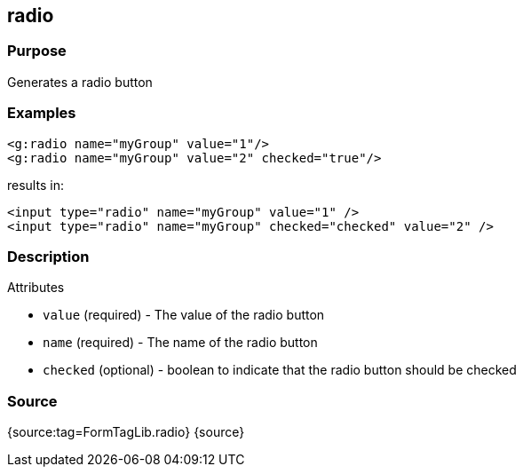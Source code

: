
== radio



=== Purpose


Generates a radio button


=== Examples


[source,xml]
----
<g:radio name="myGroup" value="1"/>
<g:radio name="myGroup" value="2" checked="true"/>
----

results in:

[source,xml]
----
<input type="radio" name="myGroup" value="1" />
<input type="radio" name="myGroup" checked="checked" value="2" />
----


=== Description


Attributes

* `value` (required) - The value of the radio button
* `name` (required) - The name of the radio button
* `checked` (optional) - boolean to indicate that the radio button should be checked


=== Source


{source:tag=FormTagLib.radio}
{source}
